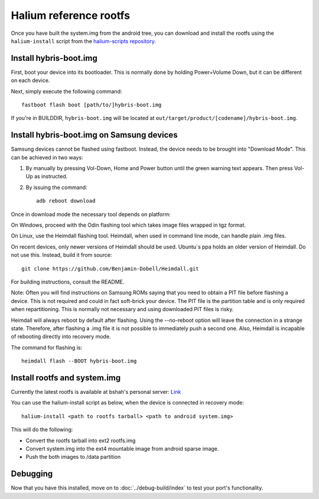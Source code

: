 
Halium reference rootfs
=======================

Once you have built the system.img from the android tree, you can download and install the rootfs using the ``halium-install`` script from the `halium-scripts repository <https://github.com/Halium/halium-scripts/>`_.


Install hybris-boot.img
-----------------------

First, boot your device into its bootloader. This is normally done by holding Power+Volume Down, but it can be different on each device.

Next, simply execute the following command::

    fastboot flash boot [path/to/]hybris-boot.img

If you're in BUILDDIR, ``hybris-boot.img`` will be located at ``out/target/product/[codename]/hybris-boot.img``.


Install hybris-boot.img on Samsung devices
------------------------------------------

Samsung devices cannot be flashed using fastboot. Instead, the device needs to be brought into "Download Mode". This can be achieved in two ways:

1. By manually by pressing Vol-Down, Home and Power button until the green warning text appears. Then press Vol-Up as instructed.
2. By issuing the command::

    adb reboot download

Once in download mode the necessary tool depends on platform:

On Windows, proceed with the Odin flashing tool which takes image files wrapped in tgz format.

On Linux, use the Heimdall flashing tool. Heimdall, when used in command line mode, can handle plain .img files.

On recent devices, only newer versions of Heimdall should be used. Ubuntu´s ppa holds an older version of Heimdall. Do not use this. Instead, build it from source::

    git clone https://github.com/Benjamin-Dobell/Heimdall.git

For building instructions, consult the README.

Note: Often you will find instructions on Samsung ROMs saying that you need to obtain a PIT file before flashing a device. This is not required and could in fact soft-brick your device. The PIT file is the partition table and is only required when repartitioning. This is normally not necessary and using downloaded PIT files is risky.

Heimdall will always reboot by default after flashing. Using the --no-reboot option will leave the connection in a strange state. Therefore, after flashing a .img file it is not possible to immediately push a second one. Also, Heimdall is incapable of rebooting directly into recovery mode.

The command for flashing is::

    heimdall flash --BOOT hybris-boot.img

Install rootfs and system.img
-----------------------------

Currently the latest rootfs is available at bshah's personal server: `Link <http://bshah.in/halium/halium-rootfs-20170630-151006.tar.gz>`_

You can use the halium-install script as below, when the device is connected in recovery mode::

   halium-install <path to rootfs tarball> <path to android system.img>

This will do the following:

* Convert the rootfs tarball into ext2 rootfs.img
* Convert system.img into the ext4 mountable image from android sparse image.
* Push the both images to /data partition

Debugging
---------

Now that you have this installed, move on to :doc:`../debug-build/index` to test your port's functionality.
